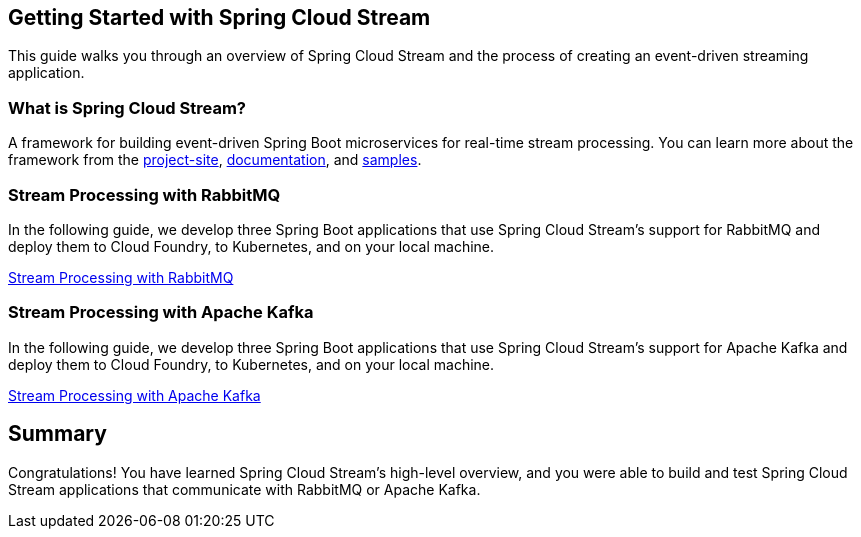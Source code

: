 == Getting Started with Spring Cloud Stream
This guide walks you through an overview of Spring Cloud Stream and the process of creating an event-driven
streaming application.

=== What is Spring Cloud Stream?
A framework for building event-driven Spring Boot microservices for real-time stream processing. You can learn more about
the framework from the link:https://spring.io/projects/spring-cloud-stream[project-site],
link:https://spring.io/projects/spring-cloud-stream#learn[documentation],
and link:https://github.com/spring-cloud/spring-cloud-stream-samples[samples].

=== Stream Processing with RabbitMQ
In the following guide, we develop three Spring Boot applications that use Spring Cloud Stream's support for RabbitMQ and deploy
them to Cloud Foundry, to Kubernetes, and on your local machine.

link:https://dataflow.spring.io/docs/stream-developer-guides/streams/standalone-stream-rabbitmq/[Stream Processing with RabbitMQ]

=== Stream Processing with Apache Kafka
In the following guide, we develop three Spring Boot applications that use Spring Cloud Stream's support for Apache Kafka and deploy
them to Cloud Foundry, to Kubernetes, and on your local machine.

link:https://dataflow.spring.io/docs/stream-developer-guides/streams/standalone-stream-kafka/[Stream Processing with Apache Kafka]

== Summary
Congratulations! You have learned Spring Cloud Stream's high-level overview, and you were able to build and test
Spring Cloud Stream applications that communicate with RabbitMQ or Apache Kafka.
